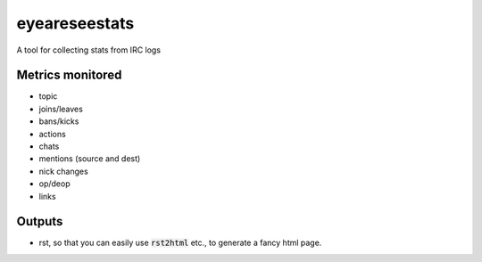 eyeareseestats
##############

A tool for collecting stats from IRC logs

Metrics monitored
------------------

- topic
- joins/leaves
- bans/kicks
- actions
- chats
- mentions (source and dest)
- nick changes
- op/deop
- links

Outputs
-------

- rst, so that you can easily use :code:`rst2html` etc., to generate a fancy html page.
